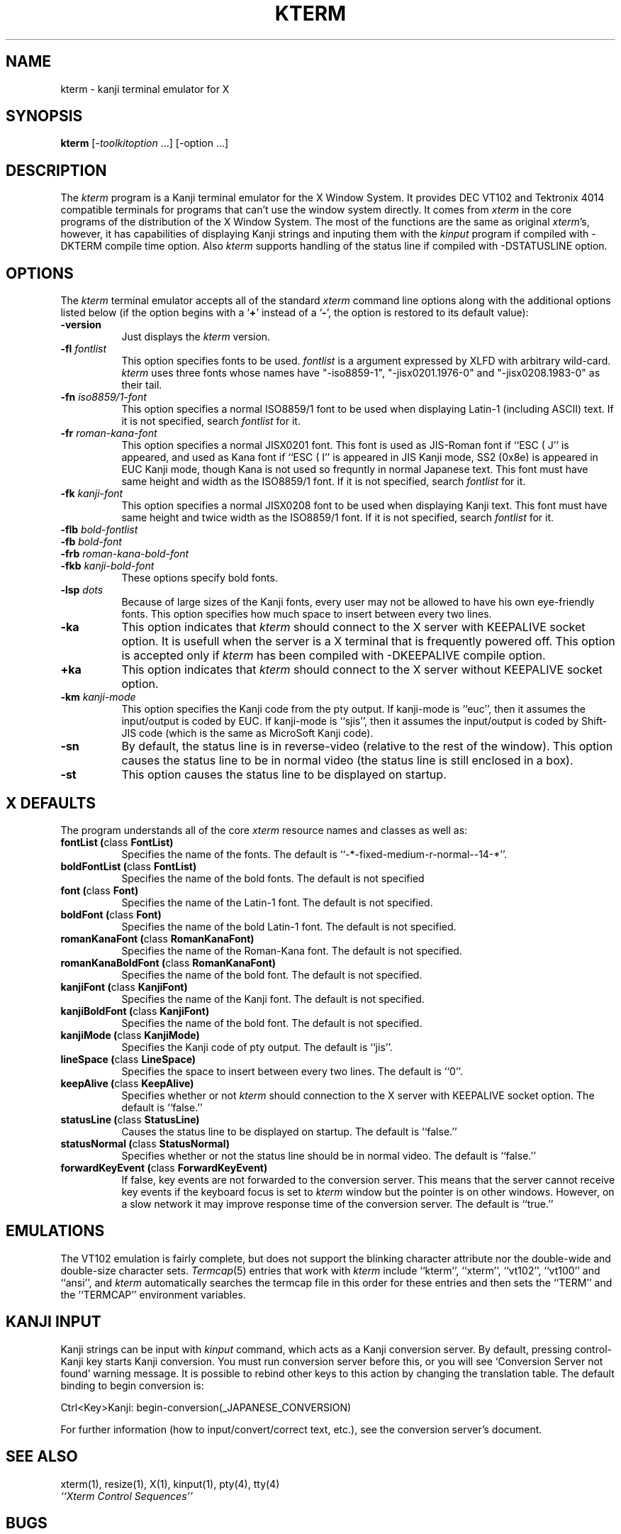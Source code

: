.\" $Id: kterm.man,v 6.0 1994/06/04 15:44:00 kagotani Rel $
.\"
.\" Copyright (c) 1988, 1989, 1990, 1991, 1992, 1993 and 1994
.\" XXI working group in Japan Unix Society (XXI).
.\"
.\" The X Consortium, and any party obtaining a copy of these files from
.\" the X Consortium, directly or indirectly, is granted, free of charge, a
.\" full and unrestricted irrevocable, world-wide, paid up, royalty-free,
.\" nonexclusive right and license to deal in this software and
.\" documentation files (the "Software"), including without limitation the
.\" rights to use, copy, modify, merge, publish, distribute, sublicense,
.\" and/or sell copies of the Software, and to permit persons who receive
.\" copies from any such party to do so.  This license includes without
.\" limitation a license to do the foregoing actions under any patents of
.\" the party supplying this software to the X Consortium.
.\"
.TH KTERM 1 "4 June 1994" "X Version 11"
.SH NAME
kterm \- kanji terminal emulator for X
.SH SYNOPSIS
.B kterm
[-\fItoolkitoption\fP ...] [-option ...]
.SH DESCRIPTION
The \fIkterm\fP program is a Kanji terminal emulator for the X Window System.
It provides DEC VT102 and Tektronix 4014 
compatible terminals for programs that can't
use the window system directly.
It comes from \fIxterm\fP in the core programs of the distribution of the
X Window System.
The most of the functions are the same as original \fIxterm\fP's, however,
it has capabilities of displaying Kanji strings and inputing them with
the \fIkinput\fP program if compiled with -DKTERM compile time option.
Also \fIkterm\fP supports handling of the status line
if compiled with -DSTATUSLINE option.
.PP
.SH OPTIONS
The \fIkterm\fP terminal emulator 
accepts all of the standard \fIxterm\fP command line options along with the 
additional options listed below (if the option begins with a
.RB ` + '
instead of a
.RB ` \- ',
the option is restored to its default value):
.TP 8
.BI \-version
Just displays the \fIkterm\fP version.
.TP 8
.BI \-fl " fontlist"
This option specifies fonts to be used.
\fIfontlist\fP is a argument expressed by XLFD with arbitrary wild-card.
\fIkterm\fP uses three fonts whose names have "-iso8859-1", "-jisx0201.1976-0"
and "-jisx0208.1983-0" as their tail.
.TP 8
.BI \-fn " iso8859/1-font"
This option specifies a normal ISO8859/1 font
to be used when displaying Latin-1 (including ASCII) text.
If it is not specified, search \fIfontlist\fP for it.
.TP 8
.BI \-fr " roman-kana-font"
This option specifies a normal JISX0201 font.
This font is used as JIS-Roman font if ``ESC ( J'' is appeared,
and used as Kana font if ``ESC ( I'' is appeared in JIS Kanji mode, SS2 (0x8e)
is appeared in EUC Kanji mode,
though Kana is not used so frequntly in normal Japanese text.
This font must have same height and width as the ISO8859/1 font.
If it is not specified, search \fIfontlist\fP for it.
.TP 8
.BI \-fk " kanji-font"
This option specifies a normal JISX0208 font
to be used when displaying Kanji text.  
This font must have same height and twice width as the ISO8859/1 font.
If it is not specified, search \fIfontlist\fP for it.
.TP
.BI \-flb " bold-fontlist"
.TP
.BI \-fb " bold-font"
.TP
.BI \-frb " roman-kana-bold-font"
.TP 8
.BI \-fkb " kanji-bold-font"
These options specify bold fonts.
.TP 8
.BI \-lsp " dots"
Because of large sizes of the Kanji fonts,
every user may not be allowed to have his own eye-friendly fonts.
This option specifies how much space to insert between every two lines.
.TP 8
.BI \-ka
This option indicates that \fIkterm\fP should connect to the X server
with KEEPALIVE socket option. It is usefull when the server is a X terminal
that is frequently powered off. This option is accepted only if \fIkterm\fP
has been compiled with -DKEEPALIVE compile option.
.TP 8
.BI \+ka
This option indicates that \fIkterm\fP should connect to the X server
without KEEPALIVE socket option.
.TP 8
.BI \-km " kanji-mode"
This option specifies the Kanji code from the pty output.
If kanji-mode is ``euc'', then it assumes the input/output is coded by EUC.
If kanji-mode is ``sjis'', then it assumes the input/output is coded by
Shift-JIS code (which is the same as MicroSoft Kanji code).
.TP 8
.B \-sn
By default, the status line is in reverse-video (relative to the rest of the
window).
This option causes the status line to be in normal video (the status line
is still enclosed in a box).
.TP 8
.B \-st
This option causes the status line to be displayed on startup.
.SH "X DEFAULTS"
The program understands all of the core \fIxterm\fP resource names and
classes as well as:
.TP 8
.B "fontList (\fPclass\fB FontList)"
Specifies the name of the fonts.
The default is ``-*-fixed-medium-r-normal--14-*''.
.TP 8
.B "boldFontList (\fPclass\fB FontList)"
Specifies the name of the bold fonts.
The default is not specified
.TP 8
.B "font (\fPclass\fB Font)"
Specifies the name of the Latin-1 font.  The default is not specified.
.TP 8
.B "boldFont (\fPclass\fB Font)"
Specifies the name of the bold Latin-1 font.  The default is not specified.
.TP 8
.B "romanKanaFont (\fPclass\fB RomanKanaFont)"
Specifies the name of the Roman-Kana font.  The default is not specified.
.TP 8
.B "romanKanaBoldFont (\fPclass\fB RomanKanaFont)"
Specifies the name of the bold font.  The default is not specified.
.TP 8
.B "kanjiFont (\fPclass\fB KanjiFont)"
Specifies the name of the Kanji font.  The default is not specified.
.TP 8
.B "kanjiBoldFont (\fPclass\fB KanjiFont)"
Specifies the name of the bold font.  The default is not specified.
.TP 8
.B "kanjiMode (\fPclass\fB KanjiMode)"
Specifies the Kanji code of pty output. The default is ``jis''.
.TP 8
.B "lineSpace (\fPclass\fB LineSpace)"
Specifies the space to insert between every two lines.
The default is ``0''.
.TP 8
.B "keepAlive (\fPclass\fB KeepAlive)"
Specifies whether or not \fIkterm\fP should connection to the X server
with KEEPALIVE socket option. The default is ``false.''
.TP 8
.B "statusLine (\fPclass\fB StatusLine)"
Causes the status line to be displayed on startup. The default is ``false.''
.TP 8
.B "statusNormal (\fPclass\fB StatusNormal)"
Specifies whether or not the status line should be in normal video.
The default is ``false.''
.TP 8
.B "forwardKeyEvent (\fPclass\fB ForwardKeyEvent)"
If false, key events are not forwarded to the conversion server.
This means that the server cannot receive key events if the keyboard
focus is set to \fIkterm\fP window but the pointer is on other windows.
However, on a slow network it may improve response time of the
conversion server. The default is ``true.''
.SH EMULATIONS
The VT102 emulation is fairly complete, but does not support the blinking
character attribute nor the double-wide and double-size character sets.
.IR Termcap (5)
entries that work with
.I kterm
include ``kterm'', ``xterm'', ``vt102'', ``vt100'' and ``ansi'', and
.I kterm
automatically searches the termcap file in this order for these entries and then
sets the ``TERM'' and the ``TERMCAP'' environment variables.
.SH "KANJI INPUT"
Kanji strings can be input with \fIkinput\fP command, which acts as
a Kanji conversion server.
By default, pressing control-Kanji key starts Kanji conversion.
You must run conversion server before this, or you will see 
`Conversion Server not found' warning message.
It is possible to rebind other keys to this action by changing
the translation table.
The default binding to begin conversion is:
.nf
.sp
	Ctrl<Key>Kanji:	begin-conversion(_JAPANESE_CONVERSION)
.sp
.fi
For further information (how to input/convert/correct text, etc.),
see the conversion server's document.
.SH "SEE ALSO"
xterm(1), resize(1), X(1), kinput(1), pty(4), tty(4)
.br
.I ``Xterm Control Sequences''
.SH BUGS
\fIkerm\fP assumes, like \fIxterm\fP, all characters in a font have same width.
Additionally, it also assumes that the width of Kanji characters is as twice as
that of ASCII characters.
.PP
This version of
.I kterm
uses ``ESC $ B'' to desigate the Kanji character set to paste Kanji text
to pty output in JIS mode.
There is no way to specify ``ESC $ ( B'' instead.
.SH AUTHORS
Far too many people, including:
.sp
Katsuya Sano (Toshiba Corp.),
Michael Irie (Sony Corp.),
Akira Kato (Keio Univ.),
Michiharu Ariza (Software Research Associates, Inc.),
Makoto Ishisone (Software Research Associates, Inc.),
Hiroto Kagotani (Tokyo Inst. of Tech.),
Susumu Mukawa (Nippon Telegraph and Telephone Corp.)
